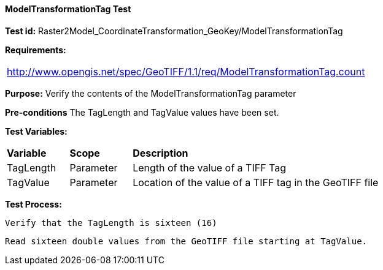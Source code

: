 ==== ModelTransformationTag Test

*Test id:* Raster2Model_CoordinateTransformation_GeoKey/ModelTransformationTag

*Requirements:* 

[width="100%"]
|===
|http://www.opengis.net/spec/GeoTIFF/1.1/req/ModelTransformationTag.count
|===

*Purpose:* Verify the contents of the ModelTransformationTag parameter

*Pre-conditions* The TagLength and TagValue values have been set. 

*Test Variables:*

[cols=">20,^20,<80",width="100%", Options="header"]
|===
^|**Variable** ^|**Scope** ^|**Description**
|TagLength |Parameter |Length of the value of a TIFF Tag
|TagValue |Parameter |Location of the value of a TIFF tag in the GeoTIFF file
|===

*Test Process:*

    Verify that the TagLength is sixteen (16)
    
    Read sixteen double values from the GeoTIFF file starting at TagValue.
    

